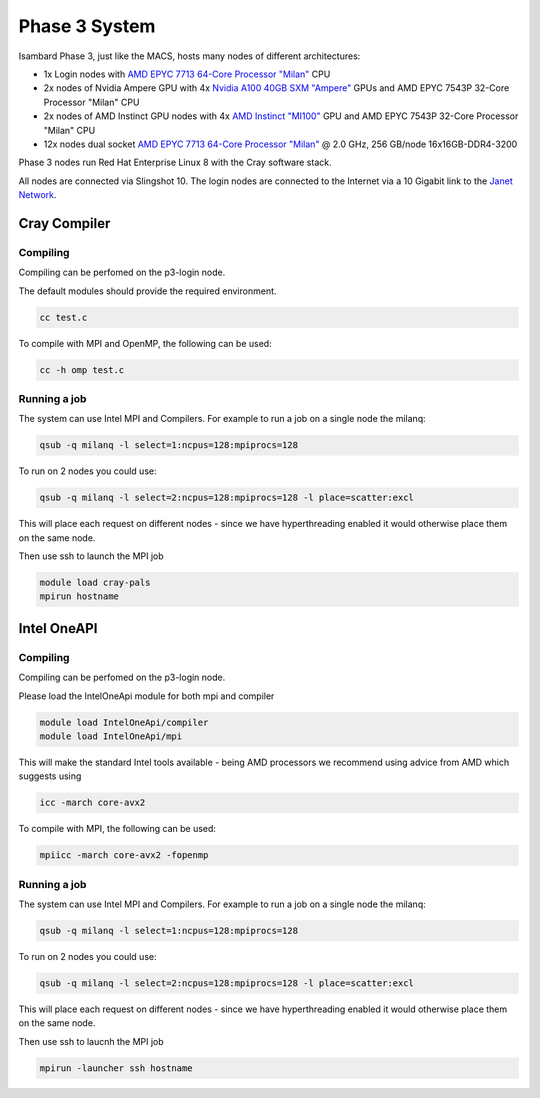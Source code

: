 Phase 3 System
------------------------------------

Isambard Phase 3, just like the MACS, hosts many nodes of different architectures:

* 1x Login nodes with `AMD EPYC 7713 64-Core Processor "Milan" <https://www.amd.com/en/products/cpu/amd-epyc-7713>`_ CPU
* 2x nodes of Nvidia Ampere GPU with 4x `Nvidia A100 40GB SXM "Ampere" <https://www.nvidia.com/en-gb/data-center/ampere-architecture/>`_ GPUs and AMD EPYC 7543P 32-Core Processor "Milan" CPU
* 2x nodes of AMD Instinct GPU nodes with 4x `AMD Instinct "MI100" <https://www.amd.com/en/products/server-accelerators/instinct-mi100>`_ GPU and AMD EPYC 7543P 32-Core Processor "Milan" CPU
* 12x nodes dual socket `AMD EPYC 7713 64-Core Processor "Milan" <https://www.amd.com/en/products/cpu/amd-epyc-7713>`_ @ 2.0 GHz, 256 GB/node 16x16GB-DDR4-3200

Phase 3 nodes run Red Hat Enterprise Linux 8 with the Cray software stack.

All nodes are connected via Slingshot 10. The login nodes are connected to the Internet via a 10 Gigabit link to the `Janet Network <https://www.jisc.ac.uk/janet>`_.


Cray Compiler
=============

Compiling
~~~~~~~~~

Compiling can be perfomed on the p3-login node.

The default modules should provide the required environment.

.. code-block:: text

  cc test.c 

To compile with MPI and OpenMP, the following can be used:

.. code-block:: text

  cc -h omp test.c
  

Running a job
~~~~~~~~~~~~~

The system can use Intel MPI and Compilers.  For example to run a job on a single node the milanq:

.. code-block:: text

  qsub -q milanq -l select=1:ncpus=128:mpiprocs=128

To run on 2 nodes you could use:

.. code-block:: text
  
  qsub -q milanq -l select=2:ncpus=128:mpiprocs=128 -l place=scatter:excl
  
This will place each request on different nodes - since we have hyperthreading enabled it would otherwise place them on the same node.

Then use ssh to launch the MPI job

.. code-block:: text
  
  module load cray-pals
  mpirun hostname

Intel OneAPI
============

Compiling
~~~~~~~~~

Compiling can be perfomed on the p3-login node.  

Please load the IntelOneApi module for both mpi and compiler

.. code-block:: text

  module load IntelOneApi/compiler
  module load IntelOneApi/mpi

This will make the standard Intel tools available - being AMD processors we recommend using advice from AMD which suggests using

.. code-block:: text

  icc -march core-avx2 

To compile with MPI, the following can be used:

.. code-block:: text

  mpiicc -march core-avx2 -fopenmp
  

Running a job
~~~~~~~~~~~~~

The system can use Intel MPI and Compilers.  For example to run a job on a single node the milanq:

.. code-block:: text

  qsub -q milanq -l select=1:ncpus=128:mpiprocs=128

To run on 2 nodes you could use:

.. code-block:: text
  
  qsub -q milanq -l select=2:ncpus=128:mpiprocs=128 -l place=scatter:excl
  
This will place each request on different nodes - since we have hyperthreading enabled it would otherwise place them on the same node.

Then use ssh to laucnh the MPI job

.. code-block:: text
  
  mpirun -launcher ssh hostname


  

